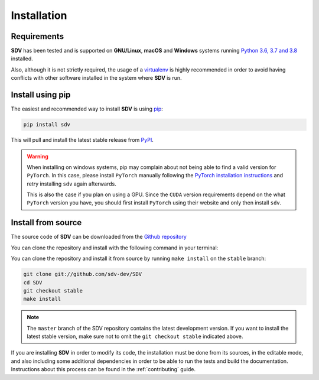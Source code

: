 .. _install:

.. highlight:: shell

Installation
============

Requirements
------------

**SDV** has been tested and is supported on **GNU/Linux**, **macOS** and **Windows** systems running
`Python 3.6, 3.7 and 3.8`_ installed.

Also, although it is not strictly required, the usage of a `virtualenv`_ is highly recommended in
order to avoid having conflicts with other software installed in the system where **SDV** is run.

Install using pip
-----------------

The easiest and recommended way to install **SDV** is using `pip`_:

.. code-block:: console

    pip install sdv

This will pull and install the latest stable release from `PyPI`_.

.. warning:: When installing on windows systems, pip may complain about not being able to
   find a valid version for ``PyTorch``. In this case, please install ``PyTorch`` manually
   following the `PyTorch installation instructions`_ and retry installing ``sdv`` again
   afterwards.

   This is also the case if you plan on using a GPU. Since the ``CUDA`` version requirements
   depend on the what ``PyTorch`` version you have, you should first install ``PyTorch`` using
   their website and only then install ``sdv``.

Install from source
-------------------

The source code of **SDV** can be downloaded from the `Github repository`_

You can clone the repository and install with the following command in your terminal:

You can clone the repository and install it from source by running ``make install`` on the
``stable`` branch:

.. code-block:: console

    git clone git://github.com/sdv-dev/SDV
    cd SDV
    git checkout stable
    make install

.. note:: The ``master`` branch of the SDV repository contains the latest development version.
          If you want to install the latest stable version, make sure not to omit the
          ``git checkout stable`` indicated above.

If you are installing **SDV** in order to modify its code, the installation must be done
from its sources, in the editable mode, and also including some additional dependencies in
order to be able to run the tests and build the documentation. Instructions about this process
can be found in the :ref:`contributing` guide.

.. _Python 3.6, 3.7 and 3.8: https://docs.python-guide.org/starting/installation/
.. _WSL: https://docs.microsoft.com/en-us/windows/wsl/install-win10
.. _virtualenv: https://virtualenv.pypa.io/en/latest/
.. _pip: https://pip.pypa.io
.. _PyPI: https://pypi.org/
.. _Github repository: https://github.com/sdv-dev/SDV
.. _PyTorch installation instructions: https://pytorch.org/get-started/locally/
